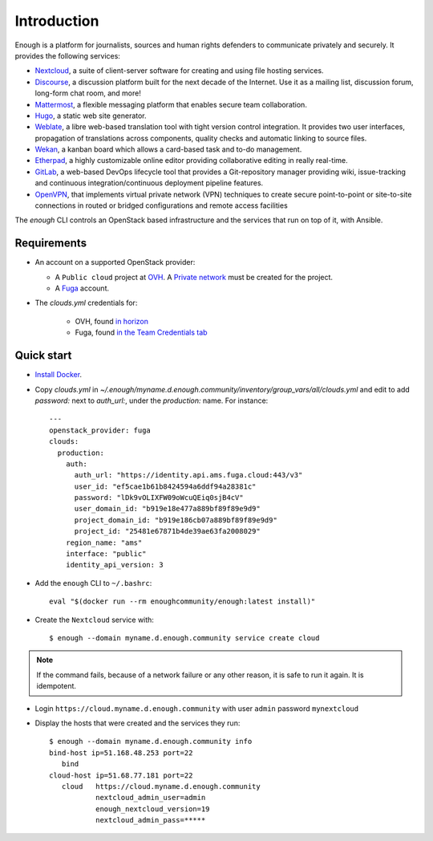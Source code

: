 Introduction
============

Enough is a platform for journalists, sources and human rights
defenders to communicate privately and securely. It provides the
following services:

* `Nextcloud <https://nextcloud.com/>`__, a suite of client-server
  software for creating and using file hosting services.
* `Discourse <https://www.discourse.org/>`__, a discussion platform
  built for the next decade of the Internet. Use it as a mailing list,
  discussion forum, long-form chat room, and more!
* `Mattermost <https://mattermost.com/>`__, a flexible messaging
  platform that enables secure team collaboration.
* `Hugo <https://gohugo.io/>`__, a static web site generator.
* `Weblate <https://weblate.org/>`__, a libre web-based translation
  tool with tight version control integration. It provides two user
  interfaces, propagation of translations across components, quality
  checks and automatic linking to source files.
* `Wekan <https://wekan.github.io/>`__, a kanban board which allows a
  card-based task and to-do management.
* `Etherpad <https://etherpad.org/>`__, a highly customizable online
  editor providing collaborative editing in really real-time.
* `GitLab <https://gitlab.com/>`__, a web-based DevOps lifecycle tool
  that provides a Git-repository manager providing wiki,
  issue-tracking and continuous integration/continuous deployment
  pipeline features.
* `OpenVPN <https://openvpn.net/>`__, that implements virtual private
  network (VPN) techniques to create secure point-to-point or
  site-to-site connections in routed or bridged configurations and
  remote access facilities

The `enough` CLI controls an OpenStack based infrastructure and the
services that run on top of it, with Ansible.

Requirements
------------

* An account on a supported OpenStack provider:

  * A ``Public cloud`` project at `OVH <https://www.ovh.com/manager/public-cloud/>`__.
    A `Private network <https://www.ovh.com/world/solutions/vrack/>`__ must be created for
    the project.
  * A `Fuga <https://fuga.cloud>`__ account.

* The `clouds.yml` credentials for:

   * OVH, found `in horizon <https://horizon.cloud.ovh.net/project/api_access/clouds.yaml>`__
   * Fuga, found `in the Team Credentials tab <https://my.fuga.cloud/account/team-credentials>`__

Quick start
-----------

* `Install Docker <http://docs.docker.com/engine/installation/>`__.

* Copy `clouds.yml` in `~/.enough/myname.d.enough.community/inventory/group_vars/all/clouds.yml` and edit
  to add `password:` next to `auth_url:`, under the `production:` name. For instance:

  ::

    ---
    openstack_provider: fuga
    clouds:
      production:
        auth:
          auth_url: "https://identity.api.ams.fuga.cloud:443/v3"
          user_id: "ef5cae1b61b8424594a6ddf94a28381c"
          password: "lDk9vOLIXFW09oWcuQEiq0sjB4cV"
          user_domain_id: "b919e18e477a889bf89f89e9d9"
          project_domain_id: "b919e186cb07a889bf89f89e9d9"
          project_id: "25481e67871b4de39ae63fa2008029"
        region_name: "ams"
        interface: "public"
        identity_api_version: 3


* Add the ``enough`` CLI to ``~/.bashrc``:

  ::

     eval "$(docker run --rm enoughcommunity/enough:latest install)"

* Create the ``Nextcloud`` service with:

  ::

     $ enough --domain myname.d.enough.community service create cloud

..  note::
    If the command fails, because of a network failure or any other reason,
    it is safe to run it again. It is idempotent.

* Login ``https://cloud.myname.d.enough.community`` with user ``admin`` password ``mynextcloud``

* Display the hosts that were created and the services they run:

  ::

     $ enough --domain myname.d.enough.community info
     bind-host ip=51.168.48.253 port=22
	bind
     cloud-host ip=51.68.77.181 port=22
	cloud	https://cloud.myname.d.enough.community
	        nextcloud_admin_user=admin
		enough_nextcloud_version=19
		nextcloud_admin_pass=*****
